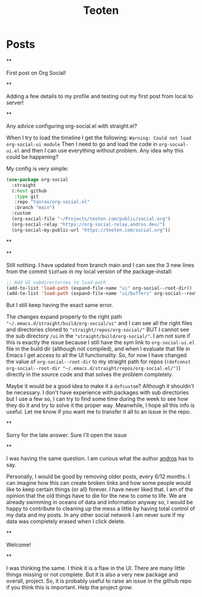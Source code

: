 #+TITLE: Teoten
#+NICK: teoten
#+DESCRIPTION: Trying out org social
#+AVATAR: https://blog.teoten.com/img/tt-avatar.jpg
#+LINK: https://teoten.com
#+LINK: https://blog.teoten.com

#+FOLLOW: https://andros.dev/static/social.org
#+FOLLOW: https://rossabaker.com/social.org
#+FOLLOW: https://omidmash.de/social.org
#+FOLLOW: https://johnhame.link/social.org
#+FOLLOW: https://eoin.site/social.org
#+FOLLOW: https://adsan.dev/social.org
#+FOLLOW: https://emillo.net/social.org
#+FOLLOW: https://cmdln.org/social.org
#+FOLLOW: https://sachachua.com/social.org
#+FOLLOW: https://www.alessandroliguori.it/social.org
#+FOLLOW: https://cherryramatis.xyz/social.org
#+FOLLOW: https://shom.dev/social.org
#+FOLLOW: https://comacero.eu/social.org
#+FOLLOW: https://cybervalley.org/org-social-leandro/org-social.org
#+FOLLOW: https://concavi.net/social.org
#+FOLLOW: http://gemini.quietplace.xyz/~razzlom/social.org
#+FOLLOW: https://notxor.nueva-actitud.org/social.org
#+FOLLOW: https://codeberg.org/mester/CosasSociales/raw/branch/main/social.org
#+FOLLOW: https://www.draketo.de/social.org

#+GROUP: Emacs https://org-social-relay.andros.dev
#+GROUP: Org Social https://org-social-relay.andros.dev
#+GROUP: Org Mode https://org-social-relay.andros.dev
#+GROUP: Elisp https://org-social-relay.andros.dev
#+GROUP: Random https://org-social-relay.andros.dev

* Posts
**
:PROPERTIES:
:ID: 2025-10-11T15:54:00+0200
:END:

First post on Org Social!


**
:PROPERTIES:
:ID: 2025-10-11T16:29:40+0200
:LANG: 
:TAGS: 
:CLIENT: org-social.el
:MOOD: 
:END:

Adding a few details to my profile and testing out my first post from local to server!

**
:PROPERTIES:
:ID: 2025-10-12T06:24:45+0200
:LANG: en
:TAGS: org-social emacs-lisp configuration
:CLIENT: org-social.el
:MOOD: 🤨
:END:

Any advice configuring org-social.el with straight.el?

When I try to load the timeline I get the following: =Warning: Could not load org-social-ui module= Then I need to go and load the code in =org-socual-ui.el= and then I can use everything without problem. Any idea why this could be happening?

My config is very simple:
#+begin_src emacs-lisp
(use-package org-social
  :straight
  (:host github
   :type git
   :repo "tanrax/org-social.el"
   :branch "main")
  :custom
  (org-social-file "~/Projects/teoten.com/public/social.org")
  (org-social-relay "https://org-social-relay.andros.dev/")
  (org-social-my-public-url "https://teoten.com/social.org"))
#+end_src

**
:PROPERTIES:
:ID: 2025-10-12T06:47:14+0200
:CLIENT: org-social.el
:REPLY_TO: https://andros.dev/static/social.org#2025-10-11T17:14:24+0200
:MOOD: 👋
:END:


**
:PROPERTIES:
:ID: 2025-10-12T13:34:48+0200
:LANG: 
:TAGS: 
:CLIENT: org-social.el
:REPLY_TO: https://andros.dev/static/social.org#2025-10-12T10:51:54+0200
:MOOD: 
:END:

Still nothing. I have updated from branch main and I can see the 3 new lines from the commit =51dfaeb= in my local version of the package-install:

#+begin_src emacs-lisp
    ;; Add UI subdirectories to load-path
    (add-to-list 'load-path (expand-file-name "ui" org-social--root-dir))
    (add-to-list 'load-path (expand-file-name "ui/buffers" org-social--root-dir))
#+end_src

But I still keep having the exact same error.

The changes expand properly to the right path ="~/.emacs.d/straight/build/org-social/ui"= and I can see all the right files and directories cloned to ="straight/repos/org-social/"= BUT I cannot see the sub directory =/ui= in the ="straight/build/org-social/"=. I am not sure if this is exactly the issue because I still have the sym link to =org-social-ui.el= file in the build dir (although not compiled), and when I evaluate that file in Emacs I get access to all the UI functionality. So, for now I have changed the value of =org-social--root-dir= to my straight path for repos (=(defconst org-social--root-dir "~/.emacs.d/straight/repos/org-social.el/")=) directly in the source code and that solves the problem completely.

Maybe it would be a good idea to make it a =defcustom=? Although it shouldn't be necessary. I don't have experience with packages with sub directories but I use a few so, I can try to find some time during the week to see how they do it and try to solve it the proper way. Meanwhile, I hope all this info is useful. Let me know if you want me to transfer it all to an issue in the repo.

**
:PROPERTIES:
:ID: 2025-10-15T15:04:16+0200
:LANG: 
:TAGS: 
:CLIENT: org-social.el
:REPLY_TO: https://andros.dev/static/social.org#2025-10-12T15:48:09+0200
:MOOD: 
:END:

Sorry for the late answer. Sure I'll open the issue

**
:PROPERTIES:
:ID: 2025-10-15T15:15:02+0200
:LANG: 
:TAGS: 
:CLIENT: org-social.el
:REPLY_TO: https://rosaelefanten.org/social.org#2025-10-15T02:43:47+0200
:MOOD: 
:END:

I was having the same question. I am curious what the author [[org-social:https://andros.dev/static/social.org][andros]] has to say.

Personally, I would be good by removing older posts, every 6/12 months. I can imagine how this can create broken links and how some people would like to keep certain things (or all) forever. I have never liked that. I am of the opinion that the old things have to die for the new to come to life. We are already swimming in oceans of data and information anyway so, I would be happy to contribute to cleaning up the mess a little by having total control of my data and my posts. In any other social network I am never sure if my data was completely erased when I click delete.

**
:PROPERTIES:
:ID: 2025-10-17T06:32:10+0200
:LANG: 
:TAGS: 
:CLIENT: org-social.el
:REPLY_TO: https://thesolarprincess.site/social.org#2025-10-16T23:00:00-0300
:MOOD: 
:END:

Welcome!

**
:PROPERTIES:
:ID: 2025-10-18T05:31:54+0200
:LANG: 
:TAGS: 
:CLIENT: org-social.el
:REPLY_TO: https://thesolarprincess.site/social.org#2025-10-17T19:32:13-0300
:MOOD: 
:END:

I was thinking the same. I think it is a flaw in the UI. There are many little things missing or not complete. But it is also a very new package and overall, project. So, it is probably useful to raise an issue in the github repo if you think this is important. Help the project grow.
